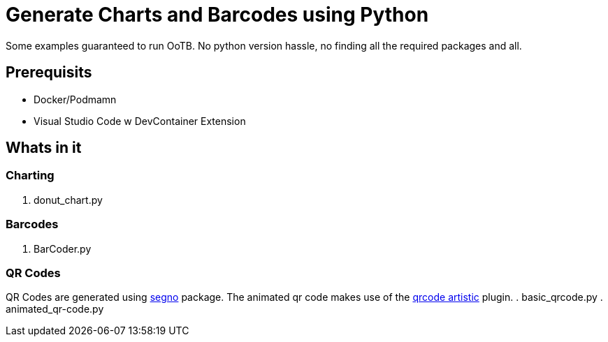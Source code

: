 = Generate Charts and Barcodes using Python

Some examples guaranteed to run OoTB. No python version hassle, no finding all the required packages and all.

== Prerequisits
- Docker/Podmamn
- Visual Studio Code w DevContainer Extension

== Whats in it

=== Charting
. donut_chart.py

=== Barcodes
. BarCoder.py

=== QR Codes
QR Codes are generated using https://segno.readthedocs.io/en/latest/[segno] package. The animated qr code makes use of the https://pypi.org/project/qrcode-artistic/[qrcode artistic] plugin.
. basic_qrcode.py
. animated_qr-code.py
